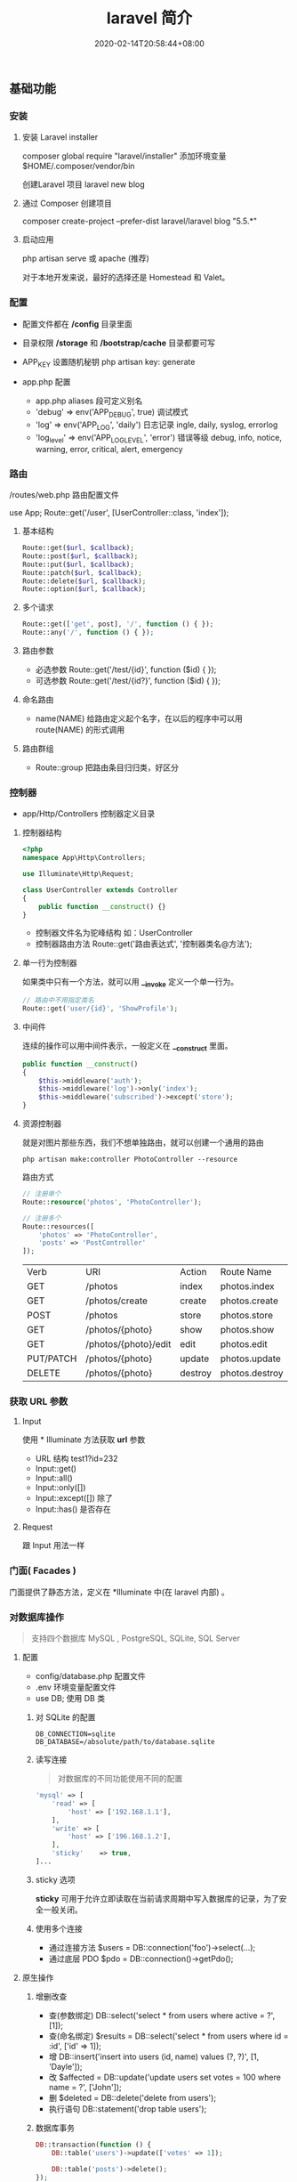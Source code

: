 #+TITLE: laravel 简介 
#+DESCRIPTION: laravel 简介 
#+TAGS[]: laravel 
#+CATEGORIES[]: 技术
#+DATE: 2020-02-14T20:58:44+08:00
#+draft: true

** 基础功能
*** 安装   
**** 安装 Laravel installer
     composer global require "laravel/installer"
     添加环境变量 $HOME/.composer/vendor/bin
     
    创建Laravel 项目 laravel new blog
**** 通过 Composer 创建项目
     composer create-project --prefer-dist laravel/laravel blog "5.5.*"
**** 启动应用
     php artisan serve 或  apache (推荐)
     
     对于本地开发来说，最好的选择还是 Homestead 和 Valet。

*** 配置 
    - 配置文件都在 */config* 目录里面
    - 目录权限 */storage* 和 */bootstrap/cache* 目录都要可写
    - APP_KEY 设置随机秘钥 php artisan key: generate

    - app.php 配置   
      - app.php aliases 段可定义别名
      - 'debug' => env('APP_DEBUG', true) 调试模式
      - 'log' => env('APP_LOG', 'daily') 日志记录 ingle, daily, syslog, errorlog
      - 'log_level' => env('APP_LOG_LEVEL', 'error') 错误等级 debug, info, notice, warning, error, critical, alert, emergency
*** 路由
    /routes/web.php 路由配置文件
    
    use App\Http\Controllers\UserController;
    Route::get('/user', [UserController::class, 'index']);
**** 基本结构
     #+begin_src php
       Route::get($url, $callback);
       Route::post($url, $callback);
       Route::put($url, $callback);
       Route::patch($url, $callback);
       Route::delete($url, $callback);
       Route::option($url, $callback);
     #+end_src
**** 多个请求
     #+begin_src php
       Route::get(['get', post], '/', function () { });
       Route::any('/', function () { });
     #+end_src
**** 路由参数
     - 必选参数 Route::get('/test/{id}', function ($id) { });
     - 可选参数 Route::get('/test/{id?}', function ($id) { });
       
**** 命名路由
     - name(NAME) 给路由定义起个名字，在以后的程序中可以用 route(NAME) 的形式调用
**** 路由群组
     - Route::group 把路由条目归归类，好区分

*** 控制器
    - app/Http/Controllers  控制器定义目录
**** 控制器结构
     #+begin_src php
       <?php
       namespace App\Http\Controllers;

       use Illuminate\Http\Request;

       class UserController extends Controller
       {
           public function __construct() {}
       }
     #+end_src
     
     - 控制器文件名为驼峰结构 如：UserController
     - 控制器路由方法 Route::get('路由表达式', '控制器类名@方法');
**** 单一行为控制器
     如果类中只有一个方法，就可以用 *__invoke* 定义一个单一行为。 
     
     #+begin_src php
       // 路由中不用指定类名
       Route::get('user/{id}', 'ShowProfile');
     #+end_src

**** 中间件
     连续的操作可以用中间件表示，一般定义在 *__construct* 里面。
     #+begin_src php
       public function __construct()
       {
           $this->middleware('auth');
           $this->middleware('log')->only('index');
           $this->middleware('subscribed')->except('store');
       }
     #+end_src
    
**** 资源控制器 
     就是对图片那些东西，我们不想单独路由，就可以创建一个通用的路由
     #+begin_src shell
       php artisan make:controller PhotoController --resource
     #+end_src
     路由方式 
     #+begin_src php
       // 注册单个
       Route::resource('photos', 'PhotoController');

       // 注册多个
       Route::resources([
           'photos' => 'PhotoController',
           'posts' => 'PostController'
       ]);
     #+end_src


     | Verb      | URI                  | Action  | Route          Name |
     | GET       | /photos              | index   | photos.index        |
     | GET       | /photos/create       | create  | photos.create       |
     | POST      | /photos              | store   | photos.store        |
     | GET       | /photos/{photo}      | show    | photos.show         |
     | GET       | /photos/{photo}/edit | edit    | photos.edit         |
     | PUT/PATCH | /photos/{photo}      | update  | photos.update       |
     | DELETE    | /photos/{photo}      | destroy | photos.destroy      |

*** 获取 URL 参数     
**** Input
     使用 * Illuminate\Support\Facades\Input* 方法获取 *url* 参数
   
     - URL 结构  test1?id=232
     - Input::get()
     - Input::all()
     - Input::only([])
     - Input::except([])  除了
     - Input::has() 是否存在

**** Request
     跟 Input 用法一样

*** 门面( Facades )
    门面提供了静态方法，定义在 *Illuminate\Support\Facades* 中(在 laravel 内部) 。
    
*** 对数据库操作
    #+begin_quote
    支持四个数据库 MySQL , PostgreSQL, SQLite, SQL Server
    #+end_quote
    
**** 配置  
     - config/database.php  配置文件 
     - .env   环境变量配置文件
     - use DB; 使用 DB 类  
***** 对 SQLite 的配置

      #+begin_example
      DB_CONNECTION=sqlite
      DB_DATABASE=/absolute/path/to/database.sqlite
      #+end_example

***** 读写连接
      #+begin_quote
      对数据库的不同功能使用不同的配置
      #+end_quote
      
      #+begin_src php
        'mysql' => [
            'read' => [
                'host' => ['192.168.1.1'],
            ],
            'write' => [
                'host' => ['196.168.1.2'],
            ],
            'sticky'    => true,
        ]...
      #+end_src
***** sticky 选项
      *sticky* 可用于允许立即读取在当前请求周期中写入数据库的记录，为了安全一般关闭。
***** 使用多个连接
      - 通过连接方法 $users = DB::connection('foo')->select(...);
      - 通过底层 PDO $pdo = DB::connection()->getPdo();
**** 原生操作
***** 增删改查
      - 查(参数绑定) DB::select('select * from users where active = ?', [1]);
      - 查(命名绑定) $results = DB::select('select * from users where id = :id', ['id' => 1]);
      - 增 DB::insert('insert into users (id, name) values (?, ?)', [1, 'Dayle']);
      - 改 $affected = DB::update('update users set votes = 100 where name = ?', ['John']);
      - 删 $deleted = DB::delete('delete from users');
      - 执行语句 DB::statement('drop table users');
***** 数据库事务

      #+begin_src php
        DB::transaction(function () {
            DB::table('users')->update(['votes' => 1]);

            DB::table('posts')->delete();
        });
      #+end_src
***** 处理死锁 (设定重新尝试的次数)
      #+begin_src  php
        DB::transaction(function () {
            DB::table('users')->update(['votes' => 1]);

            DB::table('posts')->delete();
        }, 5);
      #+end_src
***** 手动使用事务
      #+begin_src php
        DB::beginTransaction();

        // 回滚
        DB::rollBack();
        DB::commit();
      #+end_src
**** laravel 骚操作
     跟 *thinkphp* 一样的方式  
     #+begin_example
     DB::table(表名)->insert()->update()->delete()->get()->where()->orwhere()->
first()->value()->orderBy()->limit()->offset(); 
     #+end_example
*** 视图
    视图就是你在浏览器看到的外观， *laravel*  基于 *MVC* 的设计方法，把它们概念化成视图 。关于外观所使用到的技术就不讲了，这里讲下 *laravel* 如何将外观技术与视图技术合起来的。
    
    - resources/views  视图存储目录
**** 视图结构 
     #+begin_src html
       <!-- 文件名为 blade.php 后缀 -->
       <!-- View stored in resources/views/greeting.blade.php -->
       <html>
         <body>
           <h1>Hello, {{ $name }}</h1>
         </body>
       </html>
     #+end_src
     
     #+begin_quote
     blade 结构可以识别 *{{}}* 语法
     #+end_quote
***** 循环分支
      #+begin_example
      @foreach ($expression as $key=>$value) 
      循环体
       @endforeach   
      #+end_example
      #+begin_example
      @if()
      @elseif()
      @endif
      #+end_example
***** 继承 (公共页)
      
      #+begin_example
      @include()
      @extends('')
      @section(区块名称)
      @endsection
      #+end_example
      调用
      #+begin_example
      @yield('')
      #+end_example
***** 引入外部静态文件
      原生(简单) 
      #+begin_src html
        <link rel="stylesheet" href="/css/app.css}" type="text/css" media="screen" />
      #+end_src
        
      asset() 处理网站目录
      #+begin_src html
        <link rel="stylesheet" href="{{asset('css)}/app.css}" type="text/css" media="screen" />
      #+end_src

**** 连接视图
     *view* 会去找 *blade.php* 后缀视图文件，找不到再找 'php' 后缀的
     #+begin_src php
       Route::get('/', function () {
           return view('greeting', ['name' => 'James']);
       });
       // 视图在  admin目录下，用 ‘/’ 分割木兰也可以
       return view('admin.profile', $data);
     #+end_src
**** 视图是否存在
     #+begin_src php
       use Illuminate\Support\Facades\View;

       if (View::exists('emails.customer')) {
           //
       }
     #+end_src
**** 第一个可用视图
     #+begin_src php
       return view()->first(['custom.admin', 'admin'], $data);
     #+end_src
**** 与所有视图共享数据
     使用 *AppServiceProvider* 服务提供者
     #+begin_src php
  <?php
namespace App\Providers;
use Illuminate\Support\Facades\View;

class AppServiceProvider extends ServiceProvider
{
    /**
     * Bootstrap any application services.
     *
     * @return void
     */
    public function boot()
    {
        View::share('key', 'value');
    }

    /**
     * Register the service provider.
     *
     * @return void
     */
    public function register()
    {
        //
    }
}
    #+end_src
**** 视图作曲家
     
** artisan 
   - 显示路由列表  php artisan route:list
   - 创建控制器 php artisan make:controller [ [ 目录名/ ]控制器名 + Controller ]
     -  --resource 资源
** 调试
*** 格式化输出
    dump+die 的作用 
    #+begin_src php
      dd();
    #+end_src
** 安全    
*** CSRF (跨站请求伪造攻击)
    表单数据提交 的验证 (session)
    
    获取 csrf_token
    #+begin_src html
      csrf_token();
    #+end_src

    #+begin_quote
    表单中推介使用，因为默认开启了
    #+end_quote
#+begin_src html
  <input type="hidden" name="_token" value="{{csrf_token()}}" />

  <!-- 简化 -->
  {{csrf_field()}}
  #+end_src

排除路由
app/Http/Middleware/VerifyCsrfToken.php  白名单

单个
  #+begin_src php
    protected $except = [
       '/home/test/test7',
    ];
  #+end_src

  全部 
    #+begin_src php
    protected $except = [
       '*',
    ];
  #+end_src

** 教程
*** 渲染页面
app/Http/Controllers/SiteController.php 添加以下代码：

     #+begin_src php
     public function index()
     {
         return view('site/index');
     }

     public function login()
     {
         return view('site/login');
     }

     public function register()
     {
         return view('site/register');
     }
     #+end_src
 
*** 创建相应的视图文件

 LaravelStudy/resources/views/site/index.blade.php

 #+begin_src html
 <!doctype html>
 <html lang="en">
 <head>
     <meta charset="UTF-8">
     <title>Document</title>
 </head>
 <body>
     我是主页
 </body>
 </html>
 #+end_src
 LaravelStudy/resources/views/site/login.blade.php

 #+begin_src html
 <!doctype html>
 <html lang="en">
 <head>
     <meta charset="UTF-8">
     <title>Document</title>
 </head>
 <body>
     登录页
 </body>
 </html>
 #+end_src
 LaravelStudy/resources/views/site/register.blade.php


 #+begin_src html
 <!doctype html>
 <html lang="en">
 <head>
     <meta charset="UTF-8">
     <title>Document</title>
 </head>
 <body>
     注册页
 </body>
 </html>
 #+end_src

这三个视图的代码有大量的重复，我们可以定义一个公共的模板文件，再让视图文件共享模板

*** 定义公共模板文件
新建文件：LaravelStudy/resources/views/layouts/default.blade.php

#+begin_src html
<!DOCTYPE html>
<html>
<head>
    <title>@yield('title', 'Laravel 实战')--跟章鱼喵学 laravel</title>
    <meta charset="utf-8">
    <meta name="viewport" content="width=device-width, initial-scale=1">
    <link rel="stylesheet" href="https://cdn.bootcss.com/bootstrap/4.1.0/css/bootstrap.min.css">
    <script src="https://cdn.bootcss.com/jquery/3.2.1/jquery.min.js"></script>
    <script src="https://cdn.bootcss.com/popper.js/1.12.5/umd/popper.min.js"></script>
    <script src="https://cdn.bootcss.com/bootstrap/4.1.0/js/bootstrap.min.js"></script>
</head>
<body>
    <div class="container-fluid">
        @yield('content')
    </div>
</body>
</html>
#+end_src
使用 bootstrap4 作为前端框架

修改原来的视图文件：

#+begin_src php
  LaravelStudy/resources/views/site/index.blade.php

  @extends('layouts.default')
  @section('content')
  @stop
    
#+end_src
  LaravelStudy/resources/views/site/login.blade.php

  #+begin_src php
    @extends('layouts.default')
        @section('title', '登录')
        @section('content')
        <h3>登录页<h3>
    @stop

  #+end_src
  LaravelStudy/resources/views/site/index.blade.php
  
  #+begin_src php
    @extends('layouts.default')
        @section('content')
        @stop
  #+end_src
 #+end_src
  LaravelStudy/resources/views/site/register.blade.php

  #+begin_src php
    @extends('layouts.default')
    @section('title', '注册')
    @section('content')
        <h3>注册页<h3>
    @stop
#+end_src

*** 公共头部和底部
网站需要有公共的头部和底部，同样，作为公共的模板文件，依然是放在 layouts 目录下

新建头部导航：LaravelStudy/resources/views/layouts/_header.blade.php

#+begin_src html
<nav class="navbar navbar-expand-sm bg-dark navbar-dark">
    <h3 class="text-light text-center col-md-10">laravel 教程实战</h3>
    <ul class="navbar-nav col-md-2">
        <li class="nav-item">
            <!--使用命名路由-->
            <a class="nav-link text-info" href="{{ route('login') }}">登录</a>
        </li>
        <li class="nav-item">
            <a class="nav-link text-light" href="{{ route('register') }}">注册</a>
        </li>
    </ul>
</nav>
#+end_src

头部导航中的 a 标签链接使用了命名路由，可以理解为给路由起了个别名，这个便于扩展，
比如，现在登录业务对应的是 SiteController@login，以后可能随着业务的改变，要改为
UserControoler@login，如果是以硬编码的形式写路由，要修改就很麻烦。

使用命名路由只需要改路由配置文件即可。

LaravelStudy/routes/web.php

#+begin_src php
Route::get('login', 'SiteController@login')->name('login'); // 命名路由
Route::get('register', 'SiteController@register')->name('register');
#+end_src

新建底部导航：LaravelStudy/resources/views/layouts/_footer.blade.php

#+begin_src html
<nav class="navbar navbar-expand-sm bg-light navbar-light fixed-bottom">
    <a class="navbar-brand" href="https://www.jianshu.com/u/f9338eda7dda" target="_blank">
        <img src="https://upload.jianshu.io/users/upload_avatars/1864602/07f1bc01-66e5-4ff4-b683-79681856dad3.jpg?imageMogr2/auto-orient/strip|imageView2/1/w/40/h/40" alt="">
    </a>
    <ul class="navbar-nav">
        <li class="nav-item">
            来简书跟着章鱼喵一起学 laravel...
        </li>
    </ul>
</nav>
#+end_src
由于头部和底部是局部视图，以下划线作为开头命名，便于区分

在公共模板中引入头部和底部：

LaravelStudy/resources/views/layouts/default.blade.php

    #+begin_src html
    @include('layouts._header')
    <div class="container-fluid">
        @yield('content')
        @include('layouts._footer')
    </div>
    #+end_src


